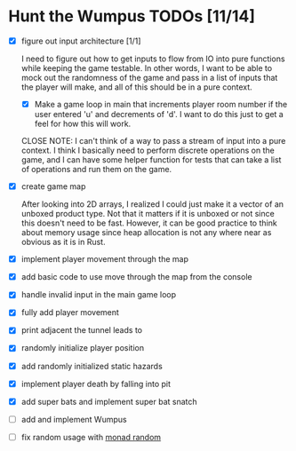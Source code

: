 * Hunt the Wumpus TODOs [11/14]

- [X] figure out input architecture [1/1]

   I need to figure out how to get inputs to flow from IO into pure functions
   while keeping the game testable. In other words, I want to be able to mock
   out the randomness of the game and pass in a list of inputs that the player
   will make, and all of this should be in a pure context.

  - [X] Make a game loop in main that increments player room number if the
    user entered 'u' and decrements of 'd'. I want to do this just to get a
    feel for how this will work.

  CLOSE NOTE: I can't think of a way to pass a stream of input into a pure
  context. I think I basically need to perform discrete operations on the
  game, and I can have some helper function for tests that can take a list of
  operations and run them on the game.


- [X] create game map

   After looking into 2D arrays, I realized I could just make it a vector of an
   unboxed product type. Not that it matters if it is unboxed or not since this
   doesn't need to be fast. However, it can be good practice to think about
   memory usage since heap allocation is not any where near as obvious as it is
   in Rust.

- [X] implement player movement through the map

- [X] add basic code to use move through the map from the console

- [X] handle invalid input in the main game loop

- [X] fully add player movement

- [X] print adjacent the tunnel leads to

- [X] randomly initialize player position

- [X] add randomly initialized static hazards

- [X] implement player death by falling into pit

- [X] add super bats and implement super bat snatch

- [ ] add and implement Wumpus

- [ ] fix random usage with [[https://hackage.haskell.org/package/MonadRandom-0.1.3/docs/Control-Monad-Random.html][monad random]]

